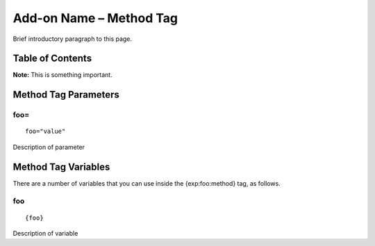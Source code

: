 Add-on Name – Method Tag
========================

Brief introductory paragraph to this page.

Table of Contents
-----------------


**Note:** This is something important.

Method Tag Parameters
---------------------


foo=
~~~~

::

	foo="value"

Description of parameter

Method Tag Variables
--------------------

There are a number of variables that you can use inside the
{exp:foo:method} tag, as follows.


foo
~~~

::

	{foo}

Description of variable
